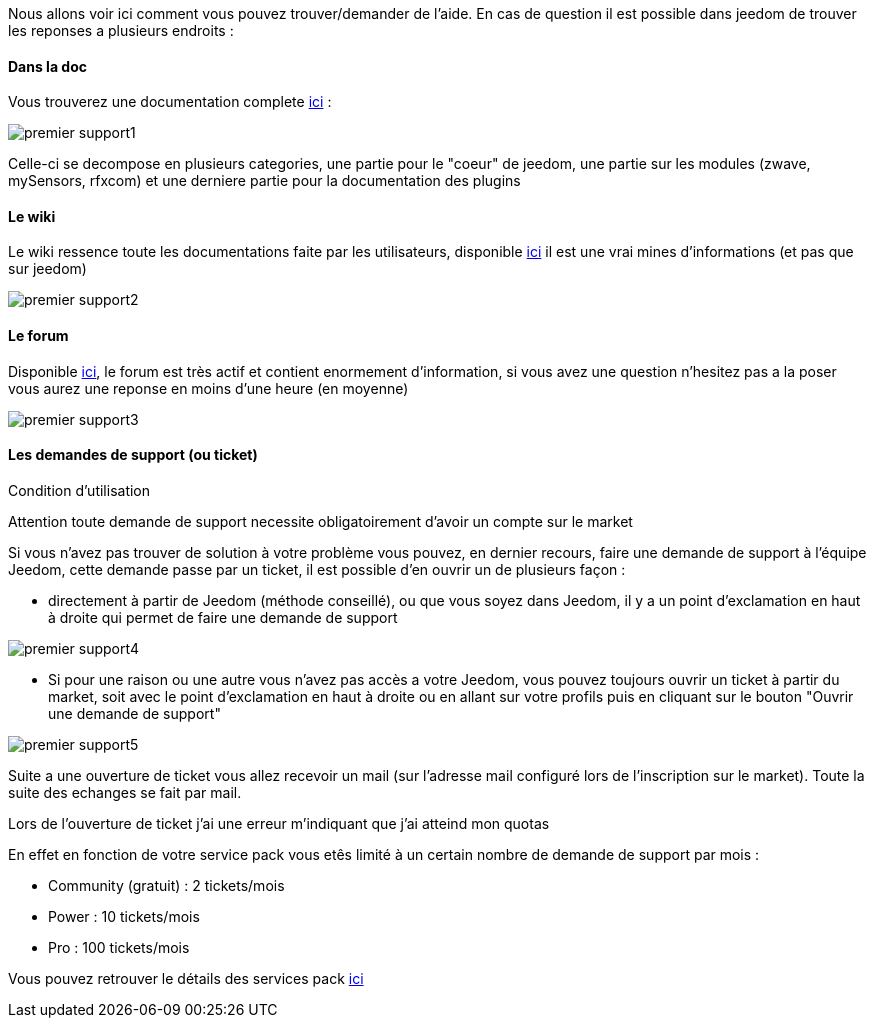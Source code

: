 Nous allons voir ici comment vous pouvez trouver/demander de l'aide. En cas de question il est possible dans jeedom de trouver les reponses a plusieurs endroits : 

==== Dans la doc

Vous trouverez une documentation complete link:https://doc.jeedom.fr[ici] :

image::../images/premier-support1.PNG[]

Celle-ci se decompose en plusieurs categories, une partie pour le "coeur" de jeedom, une partie sur les modules (zwave, mySensors, rfxcom) et une derniere partie pour la documentation des plugins

==== Le wiki

Le wiki ressence toute les documentations faite par les utilisateurs, disponible link:https://wiki.jeedom.fr/[ici] il est une vrai mines d'informations (et pas que sur jeedom)

image::../images/premier-support2.PNG[]

==== Le forum

Disponible link:https://forum.jeedom.fr/[ici], le forum est très actif et contient enormement d'information, si vous avez une question n'hesitez pas a la poser vous aurez une reponse en moins d'une heure (en moyenne)

image::../images/premier-support3.PNG[]

==== Les demandes de support (ou ticket)

[panel,danger]
.Condition d'utilisation
--
Attention toute demande de support necessite obligatoirement d'avoir un compte sur le market
--

Si vous n'avez pas trouver de solution à votre problème vous pouvez, en dernier recours, faire une demande de support à l'équipe Jeedom, cette demande passe par un ticket, il est possible d'en ouvrir un de plusieurs façon : 

- directement à partir de Jeedom (méthode conseillé), ou que vous soyez dans Jeedom, il y a un point d'exclamation en haut à droite qui permet de faire une demande de support

image::../images/premier-support4.PNG[]

- Si pour une raison ou une autre vous n'avez pas accès a votre Jeedom, vous pouvez toujours ouvrir un ticket à partir du market, soit avec le point d'exclamation en haut à droite ou en allant sur votre profils puis en cliquant sur le bouton "Ouvrir une demande de support"

image::../images/premier-support5.PNG[]

Suite a une ouverture de ticket vous allez recevoir un mail (sur l'adresse mail configuré lors de l'inscription sur le market). Toute la suite des echanges se fait par mail.



[panel,primary]
.Lors de l'ouverture de ticket j'ai une erreur m'indiquant que j'ai atteind mon quotas
--
En effet en fonction de votre service pack vous etês limité à un certain nombre de demande de support par mois : 

- Community (gratuit) : 2 tickets/mois
- Power : 10 tickets/mois
- Pro :  100 tickets/mois

Vous pouvez retrouver le détails des services pack link:https://blog.jeedom.fr/?p=1215[ici]

--
